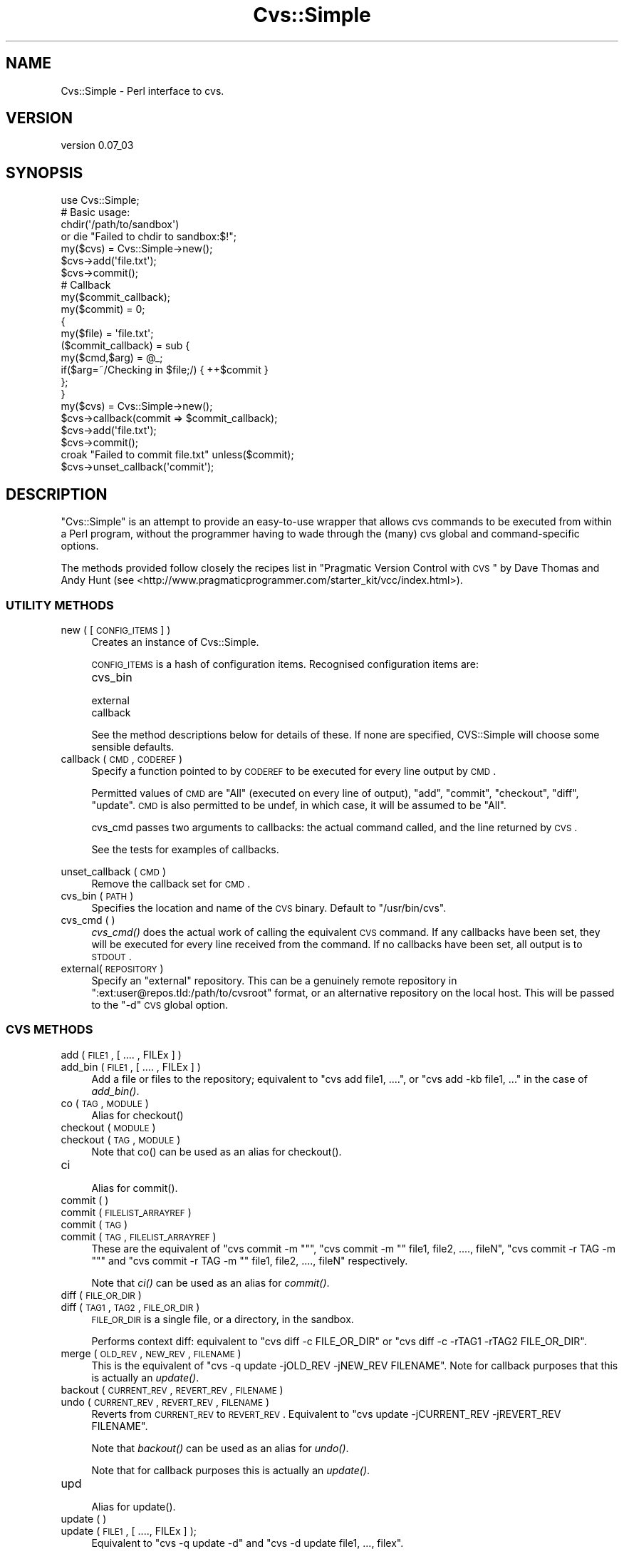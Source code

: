 .\" Automatically generated by Pod::Man 2.25 (Pod::Simple 3.20)
.\"
.\" Standard preamble:
.\" ========================================================================
.de Sp \" Vertical space (when we can't use .PP)
.if t .sp .5v
.if n .sp
..
.de Vb \" Begin verbatim text
.ft CW
.nf
.ne \\$1
..
.de Ve \" End verbatim text
.ft R
.fi
..
.\" Set up some character translations and predefined strings.  \*(-- will
.\" give an unbreakable dash, \*(PI will give pi, \*(L" will give a left
.\" double quote, and \*(R" will give a right double quote.  \*(C+ will
.\" give a nicer C++.  Capital omega is used to do unbreakable dashes and
.\" therefore won't be available.  \*(C` and \*(C' expand to `' in nroff,
.\" nothing in troff, for use with C<>.
.tr \(*W-
.ds C+ C\v'-.1v'\h'-1p'\s-2+\h'-1p'+\s0\v'.1v'\h'-1p'
.ie n \{\
.    ds -- \(*W-
.    ds PI pi
.    if (\n(.H=4u)&(1m=24u) .ds -- \(*W\h'-12u'\(*W\h'-12u'-\" diablo 10 pitch
.    if (\n(.H=4u)&(1m=20u) .ds -- \(*W\h'-12u'\(*W\h'-8u'-\"  diablo 12 pitch
.    ds L" ""
.    ds R" ""
.    ds C` ""
.    ds C' ""
'br\}
.el\{\
.    ds -- \|\(em\|
.    ds PI \(*p
.    ds L" ``
.    ds R" ''
'br\}
.\"
.\" Escape single quotes in literal strings from groff's Unicode transform.
.ie \n(.g .ds Aq \(aq
.el       .ds Aq '
.\"
.\" If the F register is turned on, we'll generate index entries on stderr for
.\" titles (.TH), headers (.SH), subsections (.SS), items (.Ip), and index
.\" entries marked with X<> in POD.  Of course, you'll have to process the
.\" output yourself in some meaningful fashion.
.ie \nF \{\
.    de IX
.    tm Index:\\$1\t\\n%\t"\\$2"
..
.    nr % 0
.    rr F
.\}
.el \{\
.    de IX
..
.\}
.\"
.\" Accent mark definitions (@(#)ms.acc 1.5 88/02/08 SMI; from UCB 4.2).
.\" Fear.  Run.  Save yourself.  No user-serviceable parts.
.    \" fudge factors for nroff and troff
.if n \{\
.    ds #H 0
.    ds #V .8m
.    ds #F .3m
.    ds #[ \f1
.    ds #] \fP
.\}
.if t \{\
.    ds #H ((1u-(\\\\n(.fu%2u))*.13m)
.    ds #V .6m
.    ds #F 0
.    ds #[ \&
.    ds #] \&
.\}
.    \" simple accents for nroff and troff
.if n \{\
.    ds ' \&
.    ds ` \&
.    ds ^ \&
.    ds , \&
.    ds ~ ~
.    ds /
.\}
.if t \{\
.    ds ' \\k:\h'-(\\n(.wu*8/10-\*(#H)'\'\h"|\\n:u"
.    ds ` \\k:\h'-(\\n(.wu*8/10-\*(#H)'\`\h'|\\n:u'
.    ds ^ \\k:\h'-(\\n(.wu*10/11-\*(#H)'^\h'|\\n:u'
.    ds , \\k:\h'-(\\n(.wu*8/10)',\h'|\\n:u'
.    ds ~ \\k:\h'-(\\n(.wu-\*(#H-.1m)'~\h'|\\n:u'
.    ds / \\k:\h'-(\\n(.wu*8/10-\*(#H)'\z\(sl\h'|\\n:u'
.\}
.    \" troff and (daisy-wheel) nroff accents
.ds : \\k:\h'-(\\n(.wu*8/10-\*(#H+.1m+\*(#F)'\v'-\*(#V'\z.\h'.2m+\*(#F'.\h'|\\n:u'\v'\*(#V'
.ds 8 \h'\*(#H'\(*b\h'-\*(#H'
.ds o \\k:\h'-(\\n(.wu+\w'\(de'u-\*(#H)/2u'\v'-.3n'\*(#[\z\(de\v'.3n'\h'|\\n:u'\*(#]
.ds d- \h'\*(#H'\(pd\h'-\w'~'u'\v'-.25m'\f2\(hy\fP\v'.25m'\h'-\*(#H'
.ds D- D\\k:\h'-\w'D'u'\v'-.11m'\z\(hy\v'.11m'\h'|\\n:u'
.ds th \*(#[\v'.3m'\s+1I\s-1\v'-.3m'\h'-(\w'I'u*2/3)'\s-1o\s+1\*(#]
.ds Th \*(#[\s+2I\s-2\h'-\w'I'u*3/5'\v'-.3m'o\v'.3m'\*(#]
.ds ae a\h'-(\w'a'u*4/10)'e
.ds Ae A\h'-(\w'A'u*4/10)'E
.    \" corrections for vroff
.if v .ds ~ \\k:\h'-(\\n(.wu*9/10-\*(#H)'\s-2\u~\d\s+2\h'|\\n:u'
.if v .ds ^ \\k:\h'-(\\n(.wu*10/11-\*(#H)'\v'-.4m'^\v'.4m'\h'|\\n:u'
.    \" for low resolution devices (crt and lpr)
.if \n(.H>23 .if \n(.V>19 \
\{\
.    ds : e
.    ds 8 ss
.    ds o a
.    ds d- d\h'-1'\(ga
.    ds D- D\h'-1'\(hy
.    ds th \o'bp'
.    ds Th \o'LP'
.    ds ae ae
.    ds Ae AE
.\}
.rm #[ #] #H #V #F C
.\" ========================================================================
.\"
.IX Title "Cvs::Simple 3"
.TH Cvs::Simple 3 "2013-05-14" "perl v5.16.3" "User Contributed Perl Documentation"
.\" For nroff, turn off justification.  Always turn off hyphenation; it makes
.\" way too many mistakes in technical documents.
.if n .ad l
.nh
.SH "NAME"
Cvs::Simple \- Perl interface to cvs.
.SH "VERSION"
.IX Header "VERSION"
version 0.07_03
.SH "SYNOPSIS"
.IX Header "SYNOPSIS"
.Vb 1
\&  use Cvs::Simple;
\&
\&  # Basic usage:
\&  chdir(\*(Aq/path/to/sandbox\*(Aq)
\&    or die "Failed to chdir to sandbox:$!";
\&  my($cvs) = Cvs::Simple\->new();
\&  $cvs\->add(\*(Aqfile.txt\*(Aq);
\&  $cvs\->commit();
\&
\&  # Callback
\&
\&  my($commit_callback);
\&  my($commit) = 0;
\&  {
\&    my($file) = \*(Aqfile.txt\*(Aq;
\&    ($commit_callback) = sub {
\&      my($cmd,$arg) = @_;
\&      if($arg=~/Checking in $file;/) { ++$commit }
\&    };
\&  }
\&  my($cvs) = Cvs::Simple\->new();
\&  $cvs\->callback(commit => $commit_callback);
\&  $cvs\->add(\*(Aqfile.txt\*(Aq);
\&  $cvs\->commit();
\&  croak "Failed to commit file.txt" unless($commit);
\&  $cvs\->unset_callback(\*(Aqcommit\*(Aq);
.Ve
.SH "DESCRIPTION"
.IX Header "DESCRIPTION"
\&\f(CW\*(C`Cvs::Simple\*(C'\fR is an attempt to provide an easy-to-use wrapper that allows cvs
commands to be executed from within a Perl program, without the programmer having to
wade through the (many) cvs global and command-specific options.
.PP
The methods provided follow closely the recipes list in \*(L"Pragmatic Version
Control with \s-1CVS\s0\*(R" by Dave Thomas and Andy Hunt (see
<http://www.pragmaticprogrammer.com/starter_kit/vcc/index.html>).
.SS "\s-1UTILITY\s0 \s-1METHODS\s0"
.IX Subsection "UTILITY METHODS"
.IP "new ( [ \s-1CONFIG_ITEMS\s0 ] )" 4
.IX Item "new ( [ CONFIG_ITEMS ] )"
Creates an instance of Cvs::Simple.
.Sp
\&\s-1CONFIG_ITEMS\s0 is a hash of configuration items.  Recognised configuration items are:
.RS 4
.IP "cvs_bin" 8
.IX Item "cvs_bin"
.PD 0
.IP "external" 8
.IX Item "external"
.IP "callback" 8
.IX Item "callback"
.RE
.RS 4
.PD
.Sp
See the method descriptions below for details of these.   If none are
specified, CVS::Simple will choose some sensible defaults.
.RE
.IP "callback ( \s-1CMD\s0, \s-1CODEREF\s0 )" 4
.IX Item "callback ( CMD, CODEREF )"
Specify a function pointed to by \s-1CODEREF\s0 to be executed for every line output
by \s-1CMD\s0.
.Sp
Permitted values of \s-1CMD\s0 are \f(CW\*(C`All\*(C'\fR (executed on every line of
output), \f(CW\*(C`add\*(C'\fR, \f(CW\*(C`commit\*(C'\fR, \f(CW\*(C`checkout\*(C'\fR, \f(CW\*(C`diff\*(C'\fR, \f(CW\*(C`update\*(C'\fR.  \s-1CMD\s0 is also
permitted to be undef, in which case, it will be assumed to be \f(CW\*(C`All\*(C'\fR.
.Sp
cvs_cmd passes two arguments to callbacks:  the actual command called, and the
line returned by \s-1CVS\s0.
.Sp
See the tests for examples of callbacks.
.IP "" 4
.PD 0
.IP "unset_callback ( \s-1CMD\s0 )" 4
.IX Item "unset_callback ( CMD )"
.PD
Remove the callback set for \s-1CMD\s0.
.IP "cvs_bin ( \s-1PATH\s0 )" 4
.IX Item "cvs_bin ( PATH )"
Specifies the location and name of the \s-1CVS\s0 binary.  Default to
\&\f(CW\*(C`/usr/bin/cvs\*(C'\fR.
.IP "cvs_cmd ( )" 4
.IX Item "cvs_cmd ( )"
\&\fIcvs_cmd()\fR does the actual work of calling the equivalent \s-1CVS\s0 command.  If any
callbacks have been set, they will be executed for every line received from
the command.  If no callbacks have been set, all output is to \s-1STDOUT\s0.
.IP "external( \s-1REPOSITORY\s0 )" 4
.IX Item "external( REPOSITORY )"
Specify an \*(L"external\*(R" repository.  This can be a genuinely remote
repository in \f(CW\*(C`:ext:user@repos.tld:/path/to/cvsroot\*(C'\fR format, or an
alternative repository on the local host.  This will be passed to the \f(CW\*(C`\-d\*(C'\fR
\&\s-1CVS\s0 global option.
.SS "\s-1CVS\s0 \s-1METHODS\s0"
.IX Subsection "CVS METHODS"
.IP "add     ( \s-1FILE1\s0, [ .... , FILEx ] )" 4
.IX Item "add     ( FILE1, [ .... , FILEx ] )"
.PD 0
.IP "add_bin ( \s-1FILE1\s0, [ .... , FILEx ] )" 4
.IX Item "add_bin ( FILE1, [ .... , FILEx ] )"
.PD
Add a file or files to the repository; equivalent to \f(CW\*(C`cvs add file1, ....\*(C'\fR,
or \f(CW\*(C`cvs add \-kb file1, ...\*(C'\fR in the case of \fIadd_bin()\fR.
.IP "co ( \s-1TAG\s0, \s-1MODULE\s0 )" 4
.IX Item "co ( TAG, MODULE )"
.Vb 1
\&  Alias for checkout()
.Ve
.IP "checkout ( \s-1MODULE\s0 )" 4
.IX Item "checkout ( MODULE )"
.PD 0
.IP "checkout ( \s-1TAG\s0, \s-1MODULE\s0 )" 4
.IX Item "checkout ( TAG, MODULE )"
.PD
.Vb 1
\&  Note that co() can be used as an alias for checkout().
.Ve
.IP "ci" 4
.IX Item "ci"
.Vb 1
\&  Alias for commit().
.Ve
.IP "commit ( )" 4
.IX Item "commit ( )"
.PD 0
.IP "commit ( \s-1FILELIST_ARRAYREF\s0 )" 4
.IX Item "commit ( FILELIST_ARRAYREF )"
.IP "commit ( \s-1TAG\s0 )" 4
.IX Item "commit ( TAG )"
.IP "commit ( \s-1TAG\s0, \s-1FILELIST_ARRAYREF\s0 )" 4
.IX Item "commit ( TAG, FILELIST_ARRAYREF )"
.PD
These are the equivalent of \f(CW\*(C`cvs commit \-m ""\*(C'\fR, \f(CW\*(C`cvs commit \-m "" file1, file2, ...., fileN\*(C'\fR, \f(CW\*(C`cvs commit \-r TAG \-m ""\*(C'\fR and \f(CW\*(C`cvs commit \-r TAG \-m "" file1, file2, ....,
fileN\*(C'\fR respectively.
.Sp
Note that \fIci()\fR can be used as an alias for \fIcommit()\fR.
.IP "diff ( \s-1FILE_OR_DIR\s0 )" 4
.IX Item "diff ( FILE_OR_DIR )"
.PD 0
.IP "diff ( \s-1TAG1\s0, \s-1TAG2\s0, \s-1FILE_OR_DIR\s0 )" 4
.IX Item "diff ( TAG1, TAG2, FILE_OR_DIR )"
.PD
\&\s-1FILE_OR_DIR\s0 is a single file, or a directory, in the sandbox.
.Sp
Performs context diff: equivalent to \f(CW\*(C`cvs diff \-c FILE_OR_DIR\*(C'\fR or \f(CW\*(C`cvs
diff \-c \-rTAG1 \-rTAG2 FILE_OR_DIR\*(C'\fR.
.IP "merge ( \s-1OLD_REV\s0, \s-1NEW_REV\s0, \s-1FILENAME\s0 )" 4
.IX Item "merge ( OLD_REV, NEW_REV, FILENAME )"
This is the equivalent of \f(CW\*(C`cvs \-q update \-jOLD_REV \-jNEW_REV FILENAME\*(C'\fR.  Note
for callback purposes that this is actually an \fIupdate()\fR.
.IP "backout ( \s-1CURRENT_REV\s0, \s-1REVERT_REV\s0, \s-1FILENAME\s0 )" 4
.IX Item "backout ( CURRENT_REV, REVERT_REV, FILENAME )"
.PD 0
.IP "undo ( \s-1CURRENT_REV\s0, \s-1REVERT_REV\s0, \s-1FILENAME\s0 )" 4
.IX Item "undo ( CURRENT_REV, REVERT_REV, FILENAME )"
.PD
Reverts from \s-1CURRENT_REV\s0 to \s-1REVERT_REV\s0.  Equivalent to \f(CW\*(C`cvs update
\&\-jCURRENT_REV \-jREVERT_REV FILENAME\*(C'\fR.
.Sp
Note that \fIbackout()\fR can be used as an alias for \fIundo()\fR.
.Sp
Note that for callback purposes this is actually an \fIupdate()\fR.
.IP "upd" 4
.IX Item "upd"
.Vb 1
\&  Alias for update().
.Ve
.IP "update ( )" 4
.IX Item "update ( )"
.PD 0
.IP "update ( \s-1FILE1\s0, [ ...., FILEx ] );" 4
.IX Item "update ( FILE1, [ ...., FILEx ] );"
.PD
Equivalent to \f(CW\*(C`cvs \-q update \-d\*(C'\fR and \f(CW\*(C`cvs \-d update file1, ..., filex\*(C'\fR.
.Sp
Note that updates to a specific revision (\f(CW\*(C`\-r\*(C'\fR) and sticky-tag resets (\f(CW\*(C`\-A\*(C'\fR) are not currently supported.
.Sp
Note that \fIupd()\fR is an alias for \fIupdate()\fR.
.IP "up2date ( )" 4
.IX Item "up2date ( )"
Short-hand for \f(CW\*(C`cvs \-nq update \-d\*(C'\fR.
.IP "status ( )" 4
.IX Item "status ( )"
.PD 0
.IP "status( file1 [, ..., ... ] )" 4
.IX Item "status( file1 [, ..., ... ] )"
.PD
Equivalent to \f(CW\*(C`cvs status \-v\*(C'\fR.
.SS "\s-1EXPORT\s0"
.IX Subsection "EXPORT"
None by default.
.SH "LIMITATIONS AND CAVEATS"
.IX Header "LIMITATIONS AND CAVEATS"
.ie n .IP "1. Note that ""Cvs::Simple"" carries out no input validation; everything is passed on to \s-1CVS\s0.  Similarly, the caller will receive no response on the success (or otherwise) of the transaction, unless appropriate callbacks have been set." 4
.el .IP "1. Note that \f(CWCvs::Simple\fR carries out no input validation; everything is passed on to \s-1CVS\s0.  Similarly, the caller will receive no response on the success (or otherwise) of the transaction, unless appropriate callbacks have been set." 4
.IX Item "1. Note that Cvs::Simple carries out no input validation; everything is passed on to CVS.  Similarly, the caller will receive no response on the success (or otherwise) of the transaction, unless appropriate callbacks have been set."
.PD 0
.ie n .IP "2. The ""cvs_cmd"" method is quite simplistic; it's basically a pipe from the equivalent \s-1CVS\s0 command line (with \s-1STDERR\s0 redirected).  If a more sophisticated treatment, over-ride ""cvs_cmd"", perhaps with something based on ""IPC::Run"" (as the Cvs package does)." 4
.el .IP "2. The \f(CWcvs_cmd\fR method is quite simplistic; it's basically a pipe from the equivalent \s-1CVS\s0 command line (with \s-1STDERR\s0 redirected).  If a more sophisticated treatment, over-ride \f(CWcvs_cmd\fR, perhaps with something based on \f(CWIPC::Run\fR (as the Cvs package does)." 4
.IX Item "2. The cvs_cmd method is quite simplistic; it's basically a pipe from the equivalent CVS command line (with STDERR redirected).  If a more sophisticated treatment, over-ride cvs_cmd, perhaps with something based on IPC::Run (as the Cvs package does)."
.ie n .IP "3. This version of ""Cvs::Simple"" has been developed against cvs version 1.11.19.  Command syntax may differ in other versions of cvs, and ""Cvs::Simple"" method calls may fail in unpredictable ways if other versions are used.   Cross-version compatibiility is something I intend to address in a future version." 4
.el .IP "3. This version of \f(CWCvs::Simple\fR has been developed against cvs version 1.11.19.  Command syntax may differ in other versions of cvs, and \f(CWCvs::Simple\fR method calls may fail in unpredictable ways if other versions are used.   Cross-version compatibiility is something I intend to address in a future version." 4
.IX Item "3. This version of Cvs::Simple has been developed against cvs version 1.11.19.  Command syntax may differ in other versions of cvs, and Cvs::Simple method calls may fail in unpredictable ways if other versions are used.   Cross-version compatibiility is something I intend to address in a future version."
.ie n .IP "4. The ""diff"", ""merge"", and ""undo"" methods lack proper tests.  More tests are required generally." 4
.el .IP "4. The \f(CWdiff\fR, \f(CWmerge\fR, and \f(CWundo\fR methods lack proper tests.  More tests are required generally." 4
.IX Item "4. The diff, merge, and undo methods lack proper tests.  More tests are required generally."
.PD
.SH "SEE ALSO"
.IX Header "SEE ALSO"
\&\fIcvs\fR\|(1), Cvs, VCS::Cvs
.SH "AUTHOR"
.IX Header "AUTHOR"
Stephen Cardie <stephenca@ls26.net>
.SH "COPYRIGHT AND LICENSE"
.IX Header "COPYRIGHT AND LICENSE"
This software is copyright (c) 2013 by Stephen Cardie.
.PP
This is free software; you can redistribute it and/or modify it under
the same terms as the Perl 5 programming language system itself.
